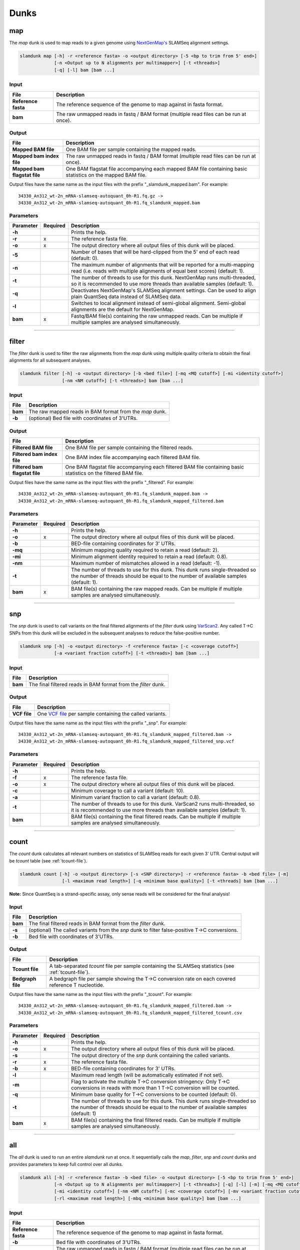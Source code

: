 Dunks
=====

map
^^^

The *map* dunk is used to map reads to a given genome using `NextGenMap's <http://cibiv.github.io/NextGenMap>`_ SLAMSeq alignment settings.

.. code:: bash

    slamdunk map [-h] -r <reference fasta> -o <output directory> [-5 <bp to trim from 5' end>]
                 [-n <Output up to N alignments per multimapper>] [-t <threads>]
                 [-q] [-l] bam [bam ...]
                
Input
"""""
===================  ======================================================================================
File                 Description
===================  ======================================================================================
**Reference fasta**  The reference sequence of the genome to map against in fasta format.
**bam**              The raw unmapped reads in fastq / BAM format (multiple read files can be run at once).
===================  ======================================================================================

Output
""""""
============================  ===========================================================================================================
File                          Description
============================  ===========================================================================================================
**Mapped BAM file**           One BAM file per sample containing the mapped reads. 
**Mapped bam index file**     The raw unmapped reads in fastq / BAM format (multiple read files can be run at once).
**Mapped bam flagstat file**  One BAM flagstat file accompanying each mapped BAM file containing basic statistics on the mapped BAM file.
============================  ===========================================================================================================

Output files have the same name as the input files with the prefix "_slamdunk_mapped.bam".
For example::
   
    34330_An312_wt-2n_mRNA-slamseq-autoquant_0h-R1.fq.gz -> 
    34330_An312_wt-2n_mRNA-slamseq-autoquant_0h-R1.fq_slamdunk_mapped.bam

Parameters
""""""""""
=========  ========  =====================================================================================================================================================================
Parameter  Required  Description
=========  ========  =====================================================================================================================================================================
**-h**               Prints the help.
**-r**     x         The reference fasta file.
**-o**     x         The output directory where all output files of this dunk will be placed.
**-5**               Number of bases that will be hard-clipped from the 5' end of each read (default: 0).
**-n**               The maximum number of alignments that will be reported for a multi-mapping read (i.e. reads with multiple alignments of equal best scores) (default: 1).
**-t**               The number of threads to use for this dunk. NextGenMap runs multi-threaded, so it is recommended to use more threads than available samples (default: 1).
**-q**               Deactivates NextGenMap's SLAMSeq alignment settings. Can be used to align plain QuantSeq data instead of SLAMSeq data.
**-l**               Switches to local alignment instead of semi-global alignment. Semi-global alignments are the default for NextGenMap.  
**bam**    x         Fastq/BAM file(s) containing the raw unmapped reads. Can be multiple if multiple samples are analysed simultaneously.
=========  ========  =====================================================================================================================================================================

------------------------------------------------------

filter
^^^^^^

The *filter* dunk is used to filter the raw alignments from the *map* dunk using multiple quality criteria to obtain the final alignments for all subsequent analyses.

.. code:: bash

    slamdunk filter [-h] -o <output directory> [-b <bed file>] [-mq <MQ cutoff>] [-mi <identity cutoff>]
                    [-nm <NM cutoff>] [-t <threads>] bam [bam ...]
                    
Input
"""""
=======  =======================================================
File     Description
=======  =======================================================
**bam**  The raw mapped reads in BAM format from the *map* dunk.
**-b**   (optional) Bed file with coordinates of 3'UTRs.
=======  =======================================================

Output
""""""
==============================  ===============================================================================================================
File                            Description
==============================  ===============================================================================================================
**Filtered BAM file**           One BAM file per sample containing the filtered reads.
**Filtered bam index file**     One BAM index file accompanying each filtered BAM file.
**Filtered bam flagstat file**  One BAM flagstat file accompanying each filtered BAM file containing basic statistics on the filtered BAM file.
==============================  ===============================================================================================================

Output files have the same name as the input files with the prefix "_filtered".
For example::
   
    34330_An312_wt-2n_mRNA-slamseq-autoquant_0h-R1.fq_slamdunk_mapped.bam -> 
    34330_An312_wt-2n_mRNA-slamseq-autoquant_0h-R1.fq_slamdunk_mapped_filtered.bam

Parameters
""""""""""
=========  ========  =================================================================================================================================================================================
Parameter  Required  Description
=========  ========  =================================================================================================================================================================================
**-h**               Prints the help.
**-o**     x         The output directory where all output files of this dunk will be placed.
**-b**               BED-file containing coordinates for 3' UTRs.
**-mq**              Minimum mapping quality required to retain a read (default: 2).
**-mi**              Minimum alignment identity required to retain a read (default: 0.8).
**-nm**              Maximum number of mismatches allowed in a read (default: -1).
**-t**               The number of threads to use for this dunk. This dunk runs single-threaded so the number of threads should be equal to the number of available samples (default: 1).
**bam**    x         BAM file(s) containing the raw mapped reads. Can be multiple if multiple samples are analysed simultaneously.
=========  ========  =================================================================================================================================================================================

-------------------------------------------------------------------------------------------------------------------------------

snp
^^^

The *snp* dunk is used to call variants on the final filtered alignments of the *filter* dunk using `VarScan2 <http://dkoboldt.github.io/varscan/>`_. Any called T->C SNPs from this dunk will be excluded in the subsequent
analyses to reduce the false-positive number. 

.. code:: bash

    slamdunk snp [-h] -o <output directory> -f <reference fasta> [-c <coverage cutoff>]
                 [-a <variant fraction cutoff>] [-t <threads>] bam [bam ...]
                    
Input
"""""
=======  ==============================================================
File     Description
=======  ==============================================================
**bam**  The final filtered reads in BAM format from the *filter* dunk.
=======  ==============================================================

Output
""""""
============  ===================================================================================================================
File          Description
============  ===================================================================================================================
**VCF file**  One `VCF file <http://www.1000genomes.org/wiki/Analysis/vcf4.0/>`_ per sample containing the called variants.
============  ===================================================================================================================

Output files have the same name as the input files with the prefix "_snp".
For example::
   
    34330_An312_wt-2n_mRNA-slamseq-autoquant_0h-R1.fq_slamdunk_mapped_filtered.bam -> 
    34330_An312_wt-2n_mRNA-slamseq-autoquant_0h-R1.fq_slamdunk_mapped_filtered_snp.vcf
  
Parameters
""""""""""
=========  ========  ==================================================================================================================================================================
Parameter  Required  Description
=========  ========  ==================================================================================================================================================================
**-h**               Prints the help.
**-f**     x         The reference fasta file.
**-o**     x         The output directory where all output files of this dunk will be placed. 
**-c**               Minimum coverage to call a variant (default: 10).
**-a**               Minimum variant fraction to call a variant (default: 0.8).
**-t**               The number of threads to use for this dunk. VarScan2 runs multi-threaded, so it is recommended to use more threads than available samples (default: 1).
**bam**              BAM file(s) containing the final filtered reads. Can be multiple if multiple samples are analysed simultaneously.
=========  ========  ==================================================================================================================================================================

------------------------------------------------------

count
^^^^^

The *count* dunk calculates all relevant numbers on statistics of SLAMSeq reads for each given 3' UTR. Central output will be *tcount* table
(see :ref:`tcount-file`).

.. code:: bash

     slamdunk count [-h] -o <output directory> [-s <SNP directory>] -r <reference fasta> -b <bed file> [-m]
                     [-l <maximum read length>] [-q <minimum base quality>] [-t <threads] bam [bam ...]
                     
**Note:** Since QuantSeq is a strand-specific assay, only sense reads will be considered for the final analysis!
                    
Input
"""""
=======  =============================================================================================
File     Description
=======  =============================================================================================
**bam**  The final filtered reads in BAM format from the *filter* dunk.
**-s**   (optional) The called variants from the *snp* dunk to filter false-positive T->C conversions.
**-b**   Bed file with coordinates of 3'UTRs.
=======  =============================================================================================

Output
""""""
==================  =======================================================================================================
File                Description
==================  =======================================================================================================
**Tcount file**     A tab-separated *tcount* file per sample containing the SLAMSeq statistics (see :ref:`tcount-file`).
**Bedgraph file**   A bedgraph file per sample showing the T->C conversion rate on each covered reference T nucleotide.
==================  =======================================================================================================

Output files have the same name as the input files with the prefix "_tcount".
For example::
   
    34330_An312_wt-2n_mRNA-slamseq-autoquant_0h-R1.fq_slamdunk_mapped_filtered.bam -> 
    34330_An312_wt-2n_mRNA-slamseq-autoquant_0h-R1.fq_slamdunk_mapped_filtered_tcount.csv
  
Parameters
""""""""""
=========  ========  ================================================================================================================================================================================
Parameter  Required  Description
=========  ========  ================================================================================================================================================================================
**-h**               Prints the help.
**-o**     x         The output directory where all output files of this dunk will be placed.
**-s**               The output directory of the *snp* dunk containing the called variants.
**-r**     x         The reference fasta file.
**-b**     x         BED-file containing coordinates for 3' UTRs.
**-l**               Maximum read length (will be automatically estimated if not set).
**-m**               Flag to activate the multiple T->C conversion stringency: Only T->C conversions in reads with more than 1 T->C conversion will be counted.
**-q**               Minimum base quality for T->C conversions to be counted (default: 0).
**-t**               The number of threads to use for this dunk. This dunk runs single-threaded so the number of threads should be equal to the number of available samples (default: 1)
**bam**    x         BAM file(s) containing the final filtered reads. Can be multiple if multiple samples are analysed simultaneously.
=========  ========  ================================================================================================================================================================================

------------------------------------------------------

all
^^^

The *all* dunk is used to run an entire *slamdunk* run at once. It sequentially calls the *map*, *filter*, *snp* and *count* dunks and
provides parameters to keep full control over all dunks.

.. code:: bash

    slamdunk all [-h] -r <reference fasta> -b <bed file> -o <output directory> [-5 <bp to trim from 5' end>]
                 [-n <Output up to N alignments per multimapper>] [-t <threads>] [-q] [-l] [-m] [-mq <MQ cutoff>]
                 [-mi <identity cutoff>] [-nm <NM cutoff>] [-mc <coverage cutoff>] [-mv <variant fraction cutoff>] [-mts]
                 [-rl <maximum read length>] [-mbq <minimum base quality>] bam [bam ...]
                
Input
"""""
===================  ======================================================================================
File                 Description
===================  ======================================================================================
**Reference fasta**  The reference sequence of the genome to map against in fasta format.
**-b**               Bed file with coordinates of 3'UTRs.
**bam**              The raw unmapped reads in fastq / BAM format (multiple read files can be run at once).
===================  ======================================================================================

Output
""""""

One separate directory will be created for each dunk output:

==========  =============
Folder      Dunk
==========  =============
**map**     *map* 
**filter**  *filter* 
**snp**     *snp* 
**count**   *count* 
==========  =============

Parameters
""""""""""
=========  ========  =====================================================================================================================================================
Parameter  Required  Description
=========  ========  =====================================================================================================================================================
**-h**     x         Prints the help.
**-r**     x         The reference fasta file.
**-b**     x         BED-file containing coordinates for 3' UTRs.
**-o**     x         The output directory where all output files of this dunk will be placed.
**-5**               Number of bases that will be hard-clipped from the 5' end of each read (default: 0) **[map]**.
**-n**               The maximum number of alignments that will be reported for a multi-mapping read (i.e. reads with multiple alignments of equal best scores) (default: 1) **[map]**.
**-t**               The number of threads to use for this dunk. NextGenMap runs multi-threaded, so it is recommended to use more threads than available samples (default: 1)
**-q**               Deactivates NextGenMap's SLAMSeq alignment settings. Can be used to align plain QuantSeq data instead of SLAMSeq data **[map]**.
**-l**               Switches to local alignment instead of semi-global alignment. Semi-global alignments are the default for NextGenMap **[map]**.
**-m**               Use 3'UTR annotation to filter multimappers **[filter]**.
**-mq**              Minimum mapping quality required to retain a read (default: 2) **[filter]**.
**-mi**              Minimum alignment identity required to retain a read (default: 0.8) **[filter]**.
**-nm**              Maximum number of mismatches allowed in a read (default: -1) **[filter]**.
**-mc**              Minimum coverage to call a variant (default: 10) **[snp]**.
**-mv**              Minimum variant fraction to call a variant (default: 0.8) **[snp]**.
**-mts**             Flag to activate the multiple T->C conversion stringency: Only T->C conversions in reads with more than 1 T->C conversion will be counted. **[count]**.
**-rl**              Maximum read length (will be automatically estimated if not set) **[count]**.
**-mbq**             Minimum base quality for T->C conversions to be counted (default: 0) **[count]**.
**bam**              Fastq/BAM file(s) containing the raw unmapped reads. Can be multiple if multiple samples are analysed simultaneously.
=========  ========  =====================================================================================================================================================

                    
